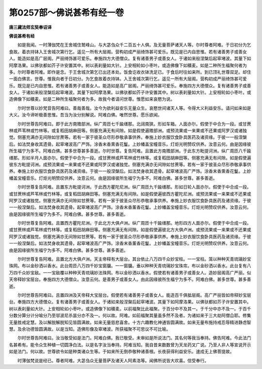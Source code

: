 第0257部～佛说甚希有经一卷
==============================

**唐三藏法师玄奘奉诏译**

**佛说甚希有经**


　　如是我闻。一时薄伽梵在王舍城住鹫峰山。与大苾刍众千二百五十人俱。及无量菩萨诸天人等。尔时尊者阿难。于日初分为乞食故。着衣持钵入王舍城次第行乞。遥见一所有大层阁。营构初成严丽绮饰甚可爱乐。既见是已内自思惟。若有诸善男子或善女人。能造如是高广层阁。严丽绮饰甚可爱乐。奉施四方大德僧众。复有诸善男子或善女人。于诸如来般涅槃后起窣堵波。其量下如阿摩洛果。以佛驮都如芥子许安置其中。树以表刹量如大针。上安相轮如小枣叶。或造佛像下如穬麦。如是二种所生福聚何者为多。尔时尊者阿难。即作是念。于王舍城次第乞已出还本处。饭食讫收衣钵洗足已。于食后时往如来所。到已顶礼世尊双足。却住一面白佛言。世尊。惟我向者于日初分。为乞食故着衣持钵。入王舍城次第行乞。遥见一所有大层阁。营构初成严丽绮饰甚可爱乐。既见是已内自思惟。若有诸善男子或善女人。能造如是高广层阁。严丽绮饰甚可爱乐。奉施四方大德僧众。复有诸善男子或善女人。于诸如来般涅槃后起窣堵波。其量下如阿摩洛果。以佛驮都如芥子许安置其中。树以表刹量如大针。上安相轮如小枣叶。或造佛像下如穬麦。如是二种所生福聚何者为多。故我今者请问世尊。惟愿如来哀愍为说。

　　尔时世尊以妙梵音告阿难曰。善哉善哉。汝今为欲利益安乐无量众生。哀愍世间诸天人等。令得大义利益安乐。请问如来如是大义。汝今谛听极善思惟。吾当为汝分别解说。阿难白佛。唯然世尊。愿乐欲闻。

　　尔时世尊告阿难曰。即于此方南赡部洲。纵广周匝七千踰缮那。北阔南狭。形如车箱。人面亦尔。假使于中合为一段。或甘蔗林或芦苇林或竹林等。或复稻田胡麻田等。侧塞充满无有间隙。如是假使遍赡部洲。或预流果或一来果或不还果或阿罗汉或诸独觉。侧塞充满亦无间隙如甘蔗等。若有一家于彼圣众尽形恭敬承事供养。奉施上妙衣服饮食卧具医药及诸资缘。于彼一一般涅槃后。如法焚身收其遗骨。起窣堵波高广严饰。涂香末香熏香花鬘。上妙幡盖宝幢音乐。灯炬光明赞叹供养。汝意云何。由是因缘彼所生福宁为多不。阿难白佛。甚多世尊甚多善逝。尔时世尊。复告阿难。且置此方南赡部洲。于此东方毗提诃洲。纵广周匝八千踰缮那。形如半月人面亦尔。假使于中合为一段。成甘蔗林或芦苇林或竹林等。或复稻田胡麻田等。侧塞充满无有间隙。如是假使遍彼东方毗提诃洲。成预流果或一来果或不还果或阿罗汉或诸独觉。侧塞充满亦无间隙如甘蔗等。若有一家于彼圣众尽形恭敬承事供养。奉施上妙衣服饮食卧具医药及诸资缘。于彼一一般涅槃后。如法焚身收其遗骨。起窣堵波高广严饰。涂香末香熏香花鬘。上妙幡盖宝幢音乐。灯炬光明赞叹供养。汝意云何。由是因缘彼所生福宁为多不。阿难白佛。甚多世尊。甚多善逝。

　　尔时世尊复告阿难。且置东方毗提诃洲。于此西方瞿陀尼洲。纵广周匝九千踰缮那。形如日轮人面亦尔。假使于中合成一段。或甘蔗林或芦苇林或竹林等。或复稻田胡麻田等。侧塞充满无有间隙。如是假使遍彼西方瞿陀尼洲。或预流果或一来果或不还果或阿罗汉或诸独觉。侧塞充满亦无间隙如甘蔗等。若有一家于彼圣众尽形恭敬承事供养。奉施上妙衣服饮食卧具医药及诸资缘。于彼一一般涅槃后。如法焚身收其遗骨。起窣堵波高广严饰。涂香末香薰香花鬘。上妙幡盖宝幢音乐。灯炬光明赞叹供养。汝意云何。由是因缘彼所生福宁为多不。阿难白佛。甚多世尊。甚多善逝。

　　尔时世尊复告阿难。且置西方瞿陀尼洲。于此北方大俱卢洲。纵广周匝十千踰缮那。地形四方人面亦尔。假使于中合成一段。或甘蔗林或芦苇林或竹林等。或复稻田胡麻田等。侧塞充满无有间隙。如是假使遍彼北方大俱卢洲。或预流果或一来果或不还果或阿罗汉或诸独觉。侧塞充满亦无间隙如甘蔗等。若有一家于彼圣众尽形恭敬承事供养。奉施上妙衣服饮食卧具医药及诸资缘。于彼一一般涅槃后。如法焚身收其遗骨。起窣堵波高广严饰。涂香末香薰香花鬘。上妙幡盖宝幢音乐。灯炬光明赞叹供养。汝意云何。由是因缘彼所生福宁为多不。阿难白佛。甚多世尊。甚多善逝。

　　尔时世尊复告阿难。且置北方大俱卢洲。天主帝释有大层台。其台依止八万四千众妙宝柱。一一宝柱。笼以种种天青琉璃妙宝珠网。布以金砂洒以香水。此台周匝八万四千妙宝窗牖。一一窗牖。垂以种种天青琉璃妙宝珠帘。布以金砂洒以香水。此台复有八万四千众妙宝敌。一一宝敌覆以种种天青琉璃妙法珠网。布以金砂洒以香水。假使若有诸善男子或善女人。造妙层阁高广严丽。似天帝释妙宝层台。奉施四方大德僧众。汝意云何。是善男子或善女人。由此因缘彼所生福宁为多不。阿难白佛。甚多世尊。甚多善逝。

　　尔时世尊告阿难曰。且置四洲及天帝释大宝层台。假使若有诸善男子或善女人。能造百千俱胝层阁。高广严丽皆如帝释妙宝层台。奉施四方大德僧众。复有诸善男子或善女人。于诸如来般涅槃后起窣堵波。其量下如阿摩洛果。以佛驮都如芥子许安置其中。树以表刹量如大针。上安相轮如小枣叶。或造佛像下如穬麦。以前福聚比此福聚。于百分中不及其一。于千分中亦不及一。于百千分数分算分计分喻分乃至邬波尼杀昙分亦不及一。何以故。阿难。如前福聚其量虽多然不及者。为诸如来于三大劫阿僧仚耶。修集无量胜戒定慧。及以解脱解脱知见皆圆满故。如来无量慈悲喜舍。十方六趣教化神通皆圆满故。如来无量布施持戒忍辱精进静虑智慧。及余功德皆圆满故。以是当知。造佛形像及窣堵波。所获福聚不可思议不可比喻。

　　尔时世尊告阿难曰。汝当敬受如是法门。阿难白佛。我已敬受。未审如是所说法门。其名何等我当奉持。佛告阿难。今此法门名甚希有。能令众生种植一切圆净白法。以是名字汝当奉持。阿难当知。我自昔来数数曾为天龙药叉广说。乃至人非人等宣说开示如是法门。何以故。世尊欲令如是种类诸众生等。于如来所无倒恭敬种诸善根。长夜获得利益安乐。速成无上佛菩提故。

　　时薄伽梵说是经已。尊者阿难。大苾刍众无量菩萨及诸天人阿素洛等。闻佛所说皆大欢喜。信受奉行。
